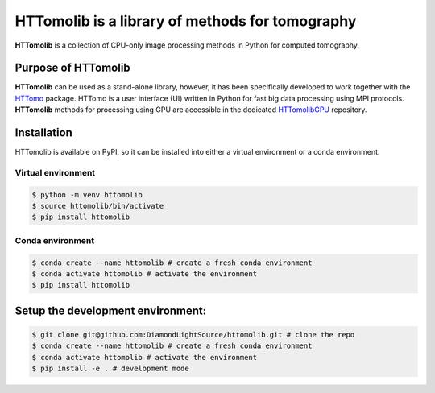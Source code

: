 HTTomolib is a library of methods for tomography
-------------------------------------------------

**HTTomolib** is a collection of CPU-only image processing methods in Python for computed tomography.

Purpose of HTTomolib
====================

**HTTomolib** can be used as a stand-alone library, however, it has been specifically developed to 
work together with the `HTTomo <https://diamondlightsource.github.io/httomo/>`_ package.
HTTomo is a user interface (UI) written in Python for fast big data processing using MPI protocols.
**HTTomolib** methods for processing using GPU are accessible in the dedicated
`HTTomolibGPU <https://github.com/DiamondLightSource/httomolibgpu>`_ repository. 

Installation
============

HTTomolib is available on PyPI, so it can be installed into either a virtual environment or a
conda environment.

Virtual environment
~~~~~~~~~~~~~~~~~~~
.. code-block:: console

   $ python -m venv httomolib
   $ source httomolib/bin/activate
   $ pip install httomolib

Conda environment
~~~~~~~~~~~~~~~~~
.. code-block:: console

   $ conda create --name httomolib # create a fresh conda environment
   $ conda activate httomolib # activate the environment
   $ pip install httomolib

Setup the development environment:
==================================

.. code-block:: console
    
   $ git clone git@github.com:DiamondLightSource/httomolib.git # clone the repo
   $ conda create --name httomolib # create a fresh conda environment
   $ conda activate httomolib # activate the environment
   $ pip install -e . # development mode
